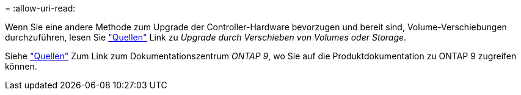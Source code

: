 = 
:allow-uri-read: 


Wenn Sie eine andere Methode zum Upgrade der Controller-Hardware bevorzugen und bereit sind, Volume-Verschiebungen durchzuführen, lesen Sie link:other_references.html["Quellen"] Link zu _Upgrade durch Verschieben von Volumes oder Storage_.

Siehe link:other_references.html["Quellen"] Zum Link zum Dokumentationszentrum _ONTAP 9_, wo Sie auf die Produktdokumentation zu ONTAP 9 zugreifen können.
